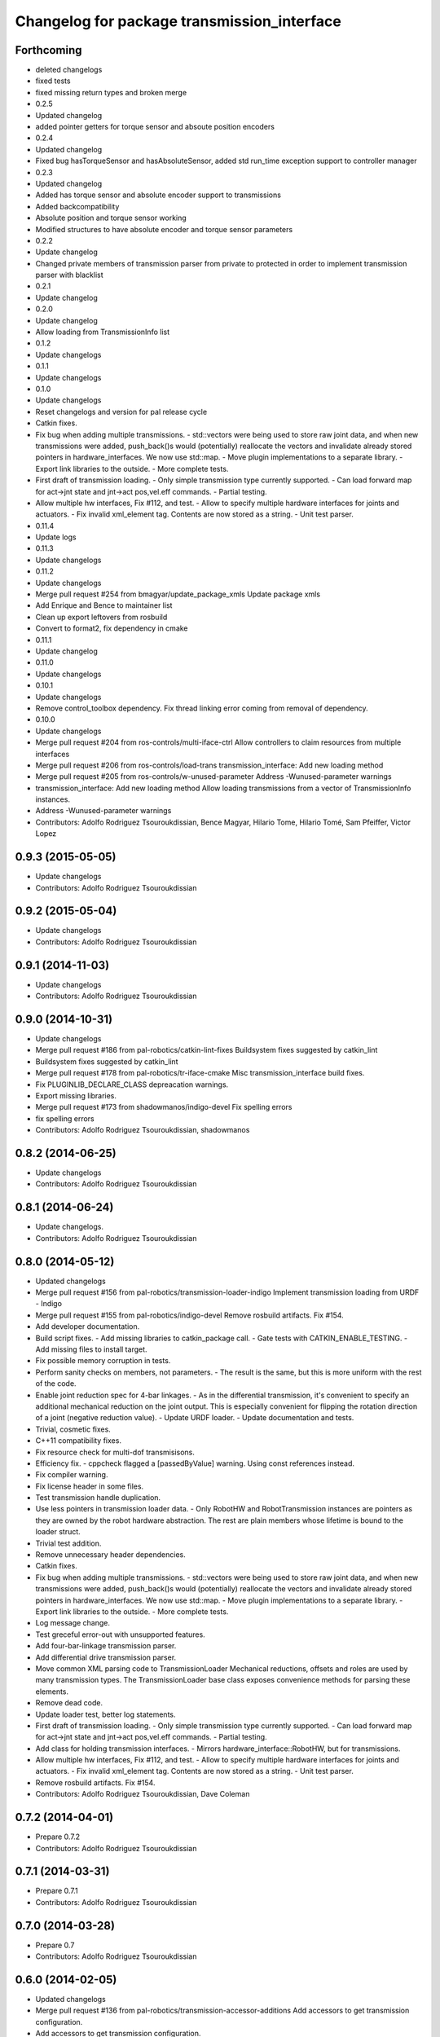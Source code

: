 ^^^^^^^^^^^^^^^^^^^^^^^^^^^^^^^^^^^^^^^^^^^^
Changelog for package transmission_interface
^^^^^^^^^^^^^^^^^^^^^^^^^^^^^^^^^^^^^^^^^^^^

Forthcoming
-----------
* deleted changelogs
* fixed tests
* fixed missing return types and broken merge
* 0.2.5
* Updated changelog
* added pointer getters for torque sensor and absoute position encoders
* 0.2.4
* Updated changelog
* Fixed bug hasTorqueSensor and hasAbsoluteSensor, added std run_time exception support to controller manager
* 0.2.3
* Updated changelog
* Added has torque sensor and absolute encoder support to transmissions
* Added backcompatibility
* Absolute position and torque sensor working
* Modified structures to have absolute encoder and torque sensor parameters
* 0.2.2
* Update changelog
* Changed private members of transmission parser from private to protected in order to implement transmission parser with blacklist
* 0.2.1
* Update changelog
* 0.2.0
* Update changelog
* Allow loading from TransmissionInfo list
* 0.1.2
* Update changelogs
* 0.1.1
* Update changelogs
* 0.1.0
* Update changelogs
* Reset changelogs and version for pal release cycle
* Catkin fixes.
* Fix bug when adding multiple transmissions.
  - std::vectors were being used to store raw joint data, and when new transmissions
  were added, push_back()s would (potentially) reallocate the vectors and
  invalidate already stored pointers in hardware_interfaces. We now use std::map.
  - Move plugin implementations to a separate library.
  - Export link libraries to the outside.
  - More complete tests.
* First draft of transmission loading.
  - Only simple transmission type currently supported.
  - Can load forward map for act->jnt state and jnt->act pos,vel.eff commands.
  - Partial testing.
* Allow multiple hw interfaces, Fix #112, and test.
  - Allow to specify multiple hardware interfaces for joints and actuators.
  - Fix invalid xml_element tag. Contents are now stored as a string.
  - Unit test parser.
* 0.11.4
* Update logs
* 0.11.3
* Update changelogs
* 0.11.2
* Update changelogs
* Merge pull request #254 from bmagyar/update_package_xmls
  Update package xmls
* Add Enrique and Bence to maintainer list
* Clean up export leftovers from rosbuild
* Convert to format2, fix dependency in cmake
* 0.11.1
* Update changelog
* 0.11.0
* Update changelogs
* 0.10.1
* Update changelogs
* Remove control_toolbox dependency. Fix thread linking error coming from removal of dependency.
* 0.10.0
* Update changelogs
* Merge pull request #204 from ros-controls/multi-iface-ctrl
  Allow controllers to claim resources from multiple interfaces
* Merge pull request #206 from ros-controls/load-trans
  transmission_interface: Add new loading method
* Merge pull request #205 from ros-controls/w-unused-parameter
  Address -Wunused-parameter warnings
* transmission_interface: Add new loading method
  Allow loading transmissions from a vector of TransmissionInfo instances.
* Address -Wunused-parameter warnings
* Contributors: Adolfo Rodriguez Tsouroukdissian, Bence Magyar, Hilario Tome, Hilario Tomé, Sam Pfeiffer, Victor Lopez

0.9.3 (2015-05-05)
------------------
* Update changelogs
* Contributors: Adolfo Rodriguez Tsouroukdissian

0.9.2 (2015-05-04)
------------------
* Update changelogs
* Contributors: Adolfo Rodriguez Tsouroukdissian

0.9.1 (2014-11-03)
------------------
* Update changelogs
* Contributors: Adolfo Rodriguez Tsouroukdissian

0.9.0 (2014-10-31)
------------------
* Update changelogs
* Merge pull request #186 from pal-robotics/catkin-lint-fixes
  Buildsystem fixes suggested by catkin_lint
* Buildsystem fixes suggested by catkin_lint
* Merge pull request #178 from pal-robotics/tr-iface-cmake
  Misc transmission_interface build fixes.
* Fix PLUGINLIB_DECLARE_CLASS depreacation warnings.
* Export missing libraries.
* Merge pull request #173 from shadowmanos/indigo-devel
  Fix spelling errors
* fix spelling errors
* Contributors: Adolfo Rodriguez Tsouroukdissian, shadowmanos

0.8.2 (2014-06-25)
------------------
* Update changelogs
* Contributors: Adolfo Rodriguez Tsouroukdissian

0.8.1 (2014-06-24)
------------------
* Update changelogs.
* Contributors: Adolfo Rodriguez Tsouroukdissian

0.8.0 (2014-05-12)
------------------
* Updated changelogs
* Merge pull request #156 from pal-robotics/transmission-loader-indigo
  Implement transmission loading from URDF - Indigo
* Merge pull request #155 from pal-robotics/indigo-devel
  Remove rosbuild artifacts. Fix #154.
* Add developer documentation.
* Build script fixes.
  - Add missing libraries to catkin_package call.
  - Gate tests with CATKIN_ENABLE_TESTING.
  - Add missing files to install target.
* Fix possible memory corruption in tests.
* Perform sanity checks on members, not parameters.
  - The result is the same, but this is more uniform with the rest of the code.
* Enable joint reduction spec for 4-bar linkages.
  - As in the differential transmission, it's convenient to specify an additional
  mechanical reduction on the joint output. This is especially convenient for
  flipping the rotation direction of a joint (negative reduction value).
  - Update URDF loader.
  - Update documentation and tests.
* Trivial, cosmetic fixes.
* C++11 compatibility fixes.
* Fix resource check for multi-dof transmisisons.
* Efficiency fix.
  - cppcheck flagged a [passedByValue] warning. Using const references instead.
* Fix compiler warning.
* Fix license header in some files.
* Test transmission handle duplication.
* Use less pointers in transmission loader data.
  - Only RobotHW and RobotTransmission instances are pointers as they are owned
  by the robot hardware abstraction. The rest are plain members whose lifetime
  is bound to the loader struct.
* Trivial test addition.
* Remove unnecessary header dependencies.
* Catkin fixes.
* Fix bug when adding multiple transmissions.
  - std::vectors were being used to store raw joint data, and when new transmissions
  were added, push_back()s would (potentially) reallocate the vectors and
  invalidate already stored pointers in hardware_interfaces. We now use std::map.
  - Move plugin implementations to a separate library.
  - Export link libraries to the outside.
  - More complete tests.
* Log message change.
* Test greceful error-out with unsupported features.
* Add four-bar-linkage transmission parser.
* Add differential drive transmission parser.
* Move common XML parsing code to TransmissionLoader
  Mechanical reductions, offsets and roles are used by many transmission types.
  The TransmissionLoader base class exposes convenience methods for parsing these
  elements.
* Remove dead code.
* Update loader test, better log statements.
* First draft of transmission loading.
  - Only simple transmission type currently supported.
  - Can load forward map for act->jnt state and jnt->act pos,vel.eff commands.
  - Partial testing.
* Add class for holding transmission interfaces.
  - Mirrors hardware_interface::RobotHW, but for transmissions.
* Allow multiple hw interfaces, Fix #112, and test.
  - Allow to specify multiple hardware interfaces for joints and actuators.
  - Fix invalid xml_element tag. Contents are now stored as a string.
  - Unit test parser.
* Remove rosbuild artifacts. Fix #154.
* Contributors: Adolfo Rodriguez Tsouroukdissian, Dave Coleman

0.7.2 (2014-04-01)
------------------
* Prepare 0.7.2
* Contributors: Adolfo Rodriguez Tsouroukdissian

0.7.1 (2014-03-31)
------------------
* Prepare 0.7.1
* Contributors: Adolfo Rodriguez Tsouroukdissian

0.7.0 (2014-03-28)
------------------
* Prepare 0.7
* Contributors: Adolfo Rodriguez Tsouroukdissian

0.6.0 (2014-02-05)
------------------
* Updated changelogs
* Merge pull request #136 from pal-robotics/transmission-accessor-additions
  Add accessors to get transmission configuration.
* Add accessors to get transmission configuration.
* Contributors: Adolfo Rodriguez Tsouroukdissian, Dave Coleman

0.5.8 (2013-10-11)
------------------
* "0.5.8"
* Updated changelogs
* Merge pull request #118 from ros-controls/no_manifest_xml
  Renamed manifest.xml to prevent conflicts with rosdep
* Merge branch 'hydro-devel' into extended_wait_time
* Merge pull request #121 from pal-robotics/hydro-devel
  Fixes for next minor release
* Renamed manifest.xml to prevent conflicts with rosdep
* Merge pull request #114 from vmayoral/hydro-devel
  CMakeLists fix to fit with OpenEmbedded/Yocto meta-ros layer.
* CMakeLists fix to fit with OpenEmbedded/Yocto meta-ros layer.
  Increase the compatibility of the ros_control code with
  meta-ros, an OpenEmbedded/Yocto layer that provides recipes for ROS
  packages disabling catking checking the variable CATKIN_ENABLE_TESTING.
* Fix license header in some files.
* Fix cppcheck uninit'd variable warnings in tests.
* Contributors: Adolfo Rodriguez Tsouroukdissian, Dave Coleman, vmayoral

0.5.7 (2013-07-30)
------------------
* Updated changelogs
* Fix for building ros_control
* Updated CHANGELOG
* Contributors: Dave Coleman

0.5.6 (2013-07-29)
------------------
* Updated changelogs
* Merge pull request #105 from ros-controls/cmake_modules_dependency
  Removed the local FindTINYXML.cmake and switched to catkin's cmake_modules version
* Added TinyXML to catkin_package DEPENDS
* Removed the local FindTINYXML.cmake and switched to catkin's cmake_modules version
* Merge branch 'hydro-devel' of github.com:ros-controls/ros_control into hydro-devel
* Updated changelogs
* Merge pull request #100 from piyushk/patch-1
  Installed missing transmission_interface_library
* Installed missing transmission_interface_library
* Contributors: Dave Coleman, Piyush Khandelwal

0.5.5 (2013-07-23 17:04)
------------------------
* Updated changelogs
* Merge branch 'hydro-devel' of github.com:ros-controls/ros_control into hydro-devel
* Merge pull request #95 from ros-controls/fix_tinyxml
  ros_control not building on the build farm
* transmission_interface: fixup finding tinyxml
* Contributors: Dave Coleman, William Woodall

0.5.4 (2013-07-23 14:37)
------------------------
* Merge branch 'hydro-devel' of github.com:ros-controls/ros_control into hydro-devel
* Updated changelogs
* Merge pull request #97 from ros-controls/hydro-tinyxml-cmake
  Duplicated urdfdom's method of including tinyxml
* Changed captilization of vars to match cmake standards
* Duplicated urdfdom's method of including tinyxml
* Contributors: Dave Coleman

0.5.3 (2013-07-22 18:06)
------------------------
* Updated changelog
* Duplicated URDF's method of including tinyxml
* Contributors: Dave Coleman

0.5.2 (2013-07-22 15:00)
------------------------
* Updated CHANGELOGS
* Created changelogs for all packages
* Trivial cleanup
* Merge branch 'hydro-devel' of github.com:ros-controls/ros_control
* Merge pull request #94 from davetcoleman/hydro-devel
  Fix transmission interface tinyxml build error
* Merge branch 'hydro-devel' of github.com:ros-controls/ros_control
* tinyxml include dir fix
* Contributors: Dave Coleman

0.5.1 (2013-07-19)
------------------
* Added new maintainer
* Merge pull request #92 from davetcoleman/master
  Attempt to fix transmission interface tinyxml build error
* Attempt to fix transmission interface tinyxml build error
* Merge branch 'hydro-devel'
* Contributors: Dave Coleman

0.5.0 (2013-07-16)
------------------
* Merge branch 'hydro-devel' of github.com:ros-controls/ros_control into hydro-devel
* Merge pull request #88 from ros-controls/master
  Merge master into hydro-devel for release to bloom
* Minor Doxygen fixes.
  - Revert back to using \file instead of \brief, as the latter was documenting
  the namespace and not the file scope.
  - Escape angular brackets on XML tag documentation, as Doxygen was parsing them
  printing warnings.
  @davetcoleman
* Code consistency fixes.
  - Add missing header guard.
  - Make existing header guards comply with the NAMESPACE_CLASS_H convention.
  - Make Doxygen structural commands start with '\' instead of '@', as most of the
  new ros_control code.
  - Remove trailing whitespaces.
  - Remove commented-out code used for debugging.
* Build script fixes.
  - Add missing tinyxml dependency.
  - Drop unnecessary Boost dependency.
  - Add URDF parsing code to rosbuild.
* Merge branch 'master' of https://github.com/willowgarage/ros_control
* Merge pull request #84 from ros-controls/transmission_parsing
  Added transmission parsing of XML/URDF files
* Merge branch 'master' of github.com:ros-controls/ros_control into transmission_parsing
* Add meta tags to packages not specifying them.
  - Website, bugtracker, repository.
* Merge branch 'master' of https://github.com/willowgarage/ros_control
* Documentation improvements.
  - More consistency between transmission and joint limits interfaces doc.
  - Make explicit that these interfaces are not meant to be used by controllers,
  but by the robot abstraction.
* Merge pull request #81 from davetcoleman/master
  Pulled in changes in hydro-devel to master
* Transmission parsing
* Merged hydro-devel into master
* Fix doc typo. Refs #78.
* Tests build.
* Merge pull request #71 from davetcoleman/hydro-devel
  Renamed Github repos in docs, better error checking for spawning controllers
* Reneamed Github repo in documentation to ros-controls
* Merge pull request #70 from pal-robotics/master
  Make specific transmission interfaces proper types.
* Merge branch 'fuerte_backport' into sensor_interfaces
* Make specific transmission interfaces proper types.
  - Proper types instead of namespaces allow to provide less cryptic feedback.
  * Using typedefs:
  "transmission_interface::TransmissionInterface<transmission_interface::ActuatorToJointPositionHandle>"
  * Using a new type:
  "transmission_interface::ActuatorToJointPositionInterface"
  - Added error message printing to tests for manual inspection.
* Merge branch 'master' into sensor_interfaces
* Merge branch 'master' into sensor_interfaces
* Contributors: Adolfo Rodriguez Tsouroukdissian, Austin Hendrix, Dave Coleman

0.4.0 (2013-06-25)
------------------
* Version 0.4.0
* 1.0.1
* Merge branch 'master' of github.com:willowgarage/ros_control
* Merge pull request #62 from pal-robotics/master
  Update Doxygen doc, fix compiler warning.
* Update Doxygen examples with recent API changes.
* Merge pull request #61 from adolfo-rt/patch-1
  Update README.md
* Merge pull request #59 from pal-robotics/master
  Documentation and log message improvements
* Update README.md
  Move examples out of readme and into ros_control's wiki.
* Merge branch 'hardware_interface_rework'
* Trivial doc/whitespace fix.
* Merge pull request #54 from pal-robotics/hardware_interface_rework
  Hardware interface rework
* Merge branch 'master' into hardware_interface_rework
  Conflicts:
  hardware_interface/CMakeLists.txt
* Leverage ResourceManager in TransmissionInterface.
  - Refs #45 and #48.
  - Leverage hardware_interface::internal::ResourceManager to implement
  TransmissionInterface more compactly and consistently.
  - Update unit tests.
* Merge pull request #51 from jhu-lcsr-forks/master
  Adding cmake install targets
* adding install targets
* Merge pull request #40 from jhu-lcsr-forks/catkin
  catkinizing, could still be cleaned up
* adding missing manifests
* removing comment
* merging CMakeLists.txt files from rosbuild and catkin
* adding hybrid-buildsystem makefiles
* Merging from master, re-adding manifest.xml files
* Merge pull request #43 from pal-robotics/master
  Harmonize how variables are quoted in log statements. Fixes #42.
* Harmonize how variables are quoted in logs.
  - Unify to using 'single quotes'.
  - Fixes #42.
* catkinizing, could still be cleaned up
* Merge pull request #30 from pal-robotics/master
  Documentation improvements
* Merge pull request #29 from pal-robotics/master
  Rename TransmissionException class
* Group transmission types in a Doxygen module.
* Rename TransmissionException class.
  Rename TransmissionException to TransmissionInterfaceException. It is more
  verbose, but more consistent with the existing HardwareInterfaceException.
* Merge pull request #28 from pal-robotics/master
  Add transmission interface
* Merge branch 'transmission_interface' of https://github.com/pal-robotics/ros_control into transmission_interface
* Add additional minimal example to mainpage doc.
  Existing example was complete, but quite long. It's better to start with a
  small and simple example.
* Update README.md
  Add additional minimal example.
* Update package wiki URL.
* Update README.md
* Update README.md
* Trivial doc fix.
* Add main page to documentation.
  It includes an overview of the transmission_interface package, pointers to the
  more relevant classes, and a commented example.
* Make transmission interface more general.
  The previous API assumed that to map a variable like position, one only
  needed actuator and joint space position variables. Although this is often the
  case (eg. fully actuated/determined transmissions), this does not hold in
  general. Underactuated transmissions are a typical example of this.
  Now each map accepts full <position,velocity,effort> triplets for actuator and
  joint space variables, and uses only the ones it needs.
  Although the current API has gained in generality, it has lost some of the
  explicitness it had before. For instance, if only position variables are
  needed for a map, one still needs to pass the full triplet (velocity and
  effort variables can be empty).
  Finally, unit tests and documentation have been updated to reflect the changes.
* Merge branch 'transmission_interface' of https://github.com/pal-robotics/ros_control into transmission_interface
* Minor documentation building fixes.
  - Remove test folder from docs.
  - Add proper export element in manifest.
* Update transmission_interface/README.md
* Update transmission_interface/README.md
* Add readme file.
* Remove pure virtual method.
* Use \name commands in documentation.
* Add pthread dependency to tests.
  After moving from Ubuntu 10.04 to 12.04 these dependencies need to be explicitly
  stated in my dev machine. This should be looked upon in greater detail, as such
  dependecies should be taken care of by rosbuild.
* Remove dependency from manifest.
* Add transmission interface class and test.
* Add transmission accessors test.
* Remove unnecessary virtual keywords.
* Add credit statement in docs.
* Add comprehensive doc to implemented transmissions.
  - More desriptive overview.
  - Images depicting each transmission type. Binary pngs  are under version control
  instead of getting auto-generated in the Makefile as not all build environments
  may have the necessary svg->png filters.
  - Expressions governing transmissions in tabular form.
* Basic documentation for implemented transmissions.
* Document abstract Transmission class.
* Add basic support for mechanical transmissions.
  - Base transmission class with abstract interface.
  - Specializations for three common transmission types: simple, differential and
  four-bar-linkage.
  - Unit tests with exercising preconditions, black-box and white-box tests.
* Contributors: Adolfo Rodriguez Tsouroukdissian, Austin Hendrix, Dave Coleman, Jonathan Bohren, wmeeusse
